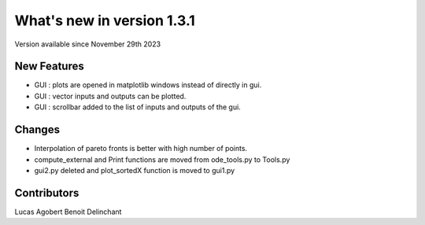What's new in version 1.3.1
===========================
Version available since November 29th 2023


New Features
------------
- GUI : plots are opened in matplotlib windows instead of directly in gui.
- GUI : vector inputs and outputs can be plotted.
- GUI : scrollbar added to the list of inputs and outputs of the gui.


Changes
-------
- Interpolation of pareto fronts is better with high number of points.
- compute_external and Print functions are moved from ode_tools.py to Tools.py
- gui2.py deleted and plot_sortedX function is moved to gui1.py


Contributors
------------
Lucas Agobert
Benoit Delinchant

